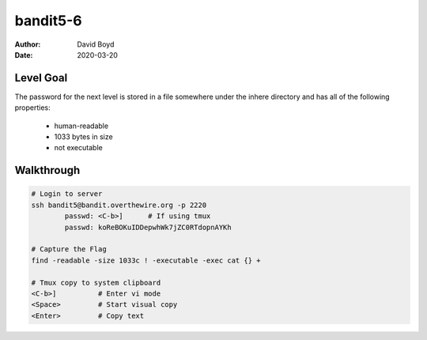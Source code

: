 bandit5-6
#########
:Author: David Boyd
:Date: 2020-03-20

Level Goal
==========

The password for the next level is stored in a file somewhere under the inhere directory and has all of the following properties:

	- human-readable
	- 1033 bytes in size
	- not executable

Walkthrough
===========

.. code-block :: Bash

	# Login to server
	ssh bandit5@bandit.overthewire.org -p 2220
		passwd: <C-b>]      # If using tmux
		passwd: koReBOKuIDDepwhWk7jZC0RTdopnAYKh

	# Capture the Flag
	find -readable -size 1033c ! -executable -exec cat {} +

	# Tmux copy to system clipboard
	<C-b>]		# Enter vi mode
	<Space>		# Start visual copy
	<Enter>		# Copy text

